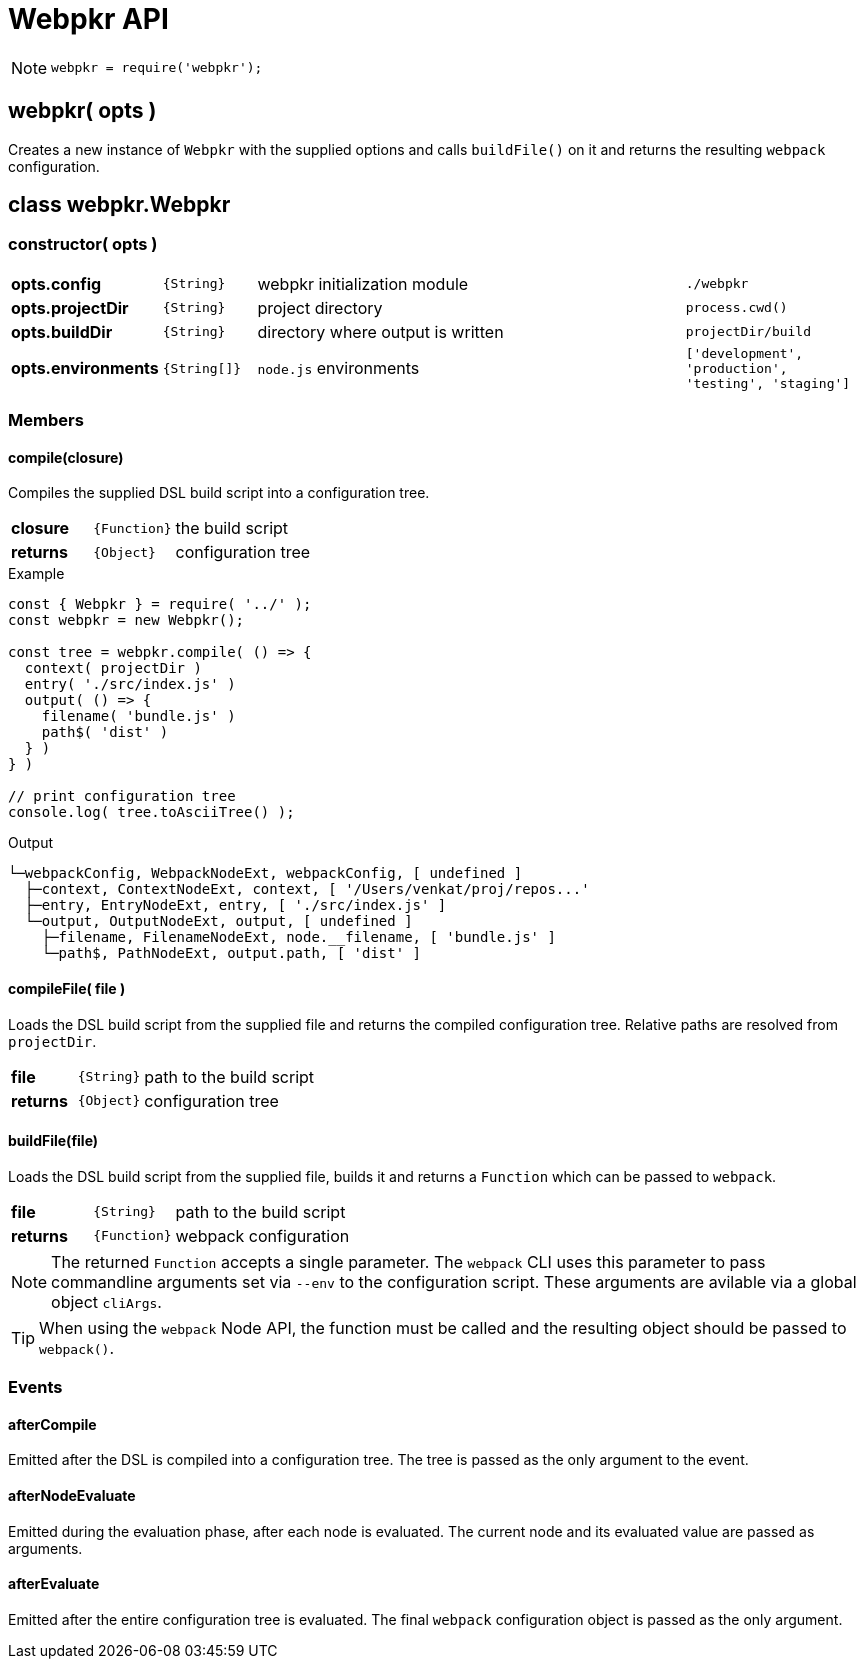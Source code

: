 = Webpkr API
:showtitle:
:page-permalink: /api/

[NOTE]
====
```javascript
webpkr = require('webpkr');
```
====

== webpkr( opts )

[.lead]
Creates a new instance of `Webpkr` with the supplied options and calls `buildFile()` on it and returns the resulting `webpack` configuration.

== class webpkr.Webpkr

[.code-header]
=== constructor( opts )

[.options, cols=">1s,^1a,5a,2a", frame=topbot, grid=rows]
|===

| opts.config | `{String}` | webpkr initialization module | `./webpkr`

| opts.projectDir | `{String}` | project directory | `process.cwd()`

| opts.buildDir | `{String}` | directory where output is written | `projectDir/build`

| opts.environments | `{String[]}` | `node.js` environments | `['development', 'production', 'testing', 'staging']`

|===


=== Members

[.code-header]
==== compile(closure)
[.lead]
Compiles the supplied DSL build script into a configuration tree.

[.options, cols=">1s,^1a,6a", frame=topbot, grid=rows]
|===
| closure | `{Function}` | the build script
| returns | `{Object}` | configuration tree
|===

.Example
```javascript
const { Webpkr } = require( '../' );
const webpkr = new Webpkr();

const tree = webpkr.compile( () => {
  context( projectDir )
  entry( './src/index.js' )
  output( () => {
    filename( 'bundle.js' )
    path$( 'dist' )
  } )
} )

// print configuration tree
console.log( tree.toAsciiTree() );
```

.Output
```bash
└─webpackConfig, WebpackNodeExt, webpackConfig, [ undefined ]
  ├─context, ContextNodeExt, context, [ '/Users/venkat/proj/repos...'
  ├─entry, EntryNodeExt, entry, [ './src/index.js' ]
  └─output, OutputNodeExt, output, [ undefined ]
    ├─filename, FilenameNodeExt, node.__filename, [ 'bundle.js' ]
    └─path$, PathNodeExt, output.path, [ 'dist' ]

```

[.code-header]
==== compileFile( file )

[.lead]
Loads the DSL build script from the supplied file and returns the compiled configuration tree. Relative paths are resolved from `projectDir`.

[.options, cols=">1s,^1a,6a", frame=topbot, grid=rows]
|===
| file | `{String}` | path to the build script
| returns | `{Object}` | configuration tree
|===



[.code-header]
==== buildFile(file)
[.lead]
Loads the DSL build script from the supplied file, builds it and returns a `Function` which can be passed to `webpack`.

[.options, cols=">1s,^1a,6a", frame=topbot, grid=rows]
|===
| file | `{String}` | path to the build script
| returns | `{Function}` | webpack configuration
|===

[NOTE]
The returned `Function` accepts a single parameter. The `webpack` CLI uses this parameter to pass commandline arguments set via `--env` to the configuration script. These arguments are avilable via a global object `cliArgs`.

[TIP]
When using the `webpack` Node API, the function must be called and the resulting object should be passed to `webpack()`.

=== Events

[.code-header]
==== afterCompile
Emitted after the DSL is compiled into a configuration tree. The tree is passed as the only argument to the event.

[.code-header]
==== afterNodeEvaluate
Emitted during the evaluation phase, after each node is evaluated. The current node and its evaluated value are passed as arguments.

[.code-header]
==== afterEvaluate
Emitted after the entire configuration tree is evaluated. The final `webpack` configuration object is passed as the only argument.
